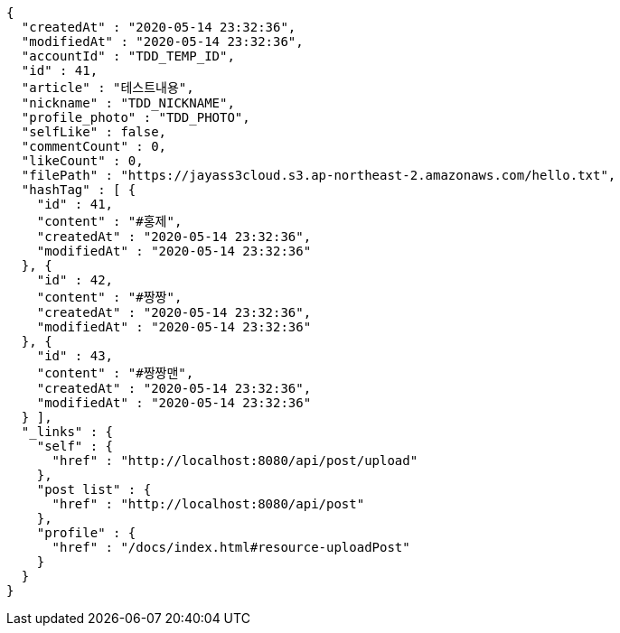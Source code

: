 [source,options="nowrap"]
----
{
  "createdAt" : "2020-05-14 23:32:36",
  "modifiedAt" : "2020-05-14 23:32:36",
  "accountId" : "TDD_TEMP_ID",
  "id" : 41,
  "article" : "테스트내용",
  "nickname" : "TDD_NICKNAME",
  "profile_photo" : "TDD_PHOTO",
  "selfLike" : false,
  "commentCount" : 0,
  "likeCount" : 0,
  "filePath" : "https://jayass3cloud.s3.ap-northeast-2.amazonaws.com/hello.txt",
  "hashTag" : [ {
    "id" : 41,
    "content" : "#홍제",
    "createdAt" : "2020-05-14 23:32:36",
    "modifiedAt" : "2020-05-14 23:32:36"
  }, {
    "id" : 42,
    "content" : "#짱짱",
    "createdAt" : "2020-05-14 23:32:36",
    "modifiedAt" : "2020-05-14 23:32:36"
  }, {
    "id" : 43,
    "content" : "#짱짱맨",
    "createdAt" : "2020-05-14 23:32:36",
    "modifiedAt" : "2020-05-14 23:32:36"
  } ],
  "_links" : {
    "self" : {
      "href" : "http://localhost:8080/api/post/upload"
    },
    "post list" : {
      "href" : "http://localhost:8080/api/post"
    },
    "profile" : {
      "href" : "/docs/index.html#resource-uploadPost"
    }
  }
}
----